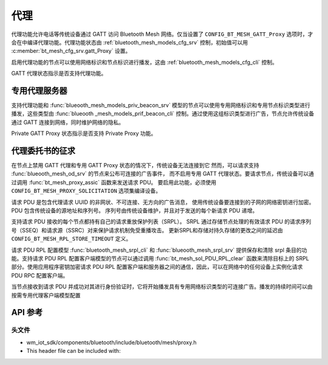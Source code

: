.. _bt_mesh_proxy:

代理
#####

代理功能允许电话等传统设备通过 GATT 访问 Bluetooth Mesh 网络。仅当设置了 ``CONFIG_BT_MESH_GATT_Proxy`` 选项时，才会在中编译代理功能。代理功能状态由 :ref:`bluetooth_mesh_models_cfg_srv` 控制，初始值可以用 :c:member:`bt_mesh_cfg_srv.gatt_Proxy` 设置。

启用代理功能的节点可以使用网络标识和节点标识进行播发，这由 :ref:`bluetooth_mesh_models_cfg_cli` 控制。

GATT 代理状态指示是否支持代理功能。

专用代理服务器
=================

支持代理功能和 :func:`blueooth_mesh_models_priv_beacon_srv` 模型的节点可以使用专用网络标识和专用节点标识类型进行播发，这些类型由 :func:`blueooth _mesh_models_prif_beacon_cli` 控制。通过使用这组标识类型进行广告，节点允许传统设备通过 GATT 连接到网络，同时维护网络的隐私。

Private GATT Proxy 状态指示是否支持 Private Proxy 功能。

代理委托书的征求
=================

在节点上禁用 GATT 代理和专用 GATT Proxy 状态的情况下，传统设备无法连接到它
然而，可以请求支持 :func:`blueooth_mesh_od_srv` 的节点来公布可连接的广告事件，
而不启用专用 GATT 代理状态。要请求节点，传统设备可以通过调用 :func:`bt_mesh_proxy_assic` 函数来发送请求 PDU。
要启用此功能，必须使用 ``CONFIG_BT_MESH_PROXY_SOLICITATION`` 选项集编译设备。

请求 PDU 是包含代理请求 UUID 的非网状、不可连接、无方向的广告消息，
使用传统设备要连接到的子网的网络密钥进行加密。PDU 包含传统设备的源地址和序列号。
序列号由传统设备维护，并且对于发送的每个新请求 PDU 递增。

支持请求 PDU 接收的每个节点都持有自己的请求重放保护列表（SRPL）。
SRPL 通过存储节点处理的有效请求 PDU 的请求序列号（SSEQ）和请求源（SSRC）对来保护请求机制免受重播攻击。
更新SRPL和存储对持久存储的更改之间的延迟由 ``CONFIG_BT_MESH_RPL_STORE_TIMEOUT`` 定义。

请求 PDU RPL 配置模型 :func:`bluetooth_mesh_srpl_cli` 和 :func:`blueooth_mesh_srpl_srv` 提供保存和清除 srpl 条目的功能。支持请求 PDU RPL 配置客户端模型的节点可以通过调用 :func:`bt_mesh_sol_PDU_RPL_clear` 函数来清除目标上的 SRPL 部分。使用应用程序密钥加密请求 PDU RPL 配置客户端和服务器之间的通信，因此，可以在网络中的任何设备上实例化请求 PDU RPC 配置客户端。

当节点接收到请求 PDU 并成功对其进行身份验证时，它将开始播发具有专用网络标识类型的可连接广告。播发的持续时间可以由按需专用代理客户端模型配置
   
API 参考
===============

头文件
-----------

- wm_iot_sdk/components/bluetooth/include/bluetooth/mesh/proxy.h
- This header file can be included with:

.. code-block:: c
   :emphasize-lines: 1

   #include "bluetooth/mesh/proxy.h"

.. doxygengroup:: bt_mesh_proxy
